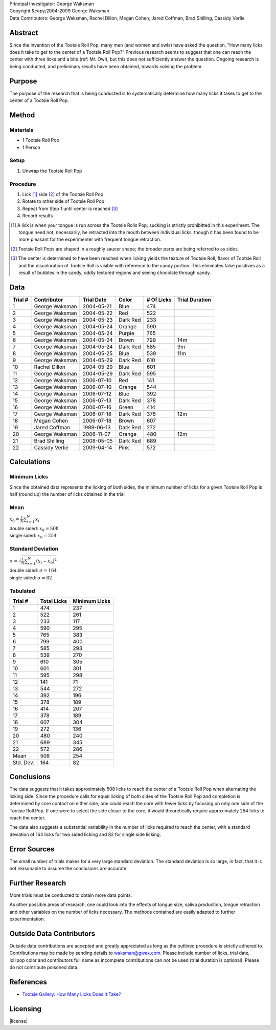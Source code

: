 .. title: Tootsie Roll Pop: How many licks?
.. slug: tootsiepop
.. tags: mathjax
.. type: text

| Principal Investigator: George Waksman
| Copyright &copy;2004-2009 George Waksman
| Data Contributors: George Waksman, Rachel Dillon, Megan Cohen, Jared Coffman, Brad Shilling, Cassidy Verlie


Abstract
========

Since the invention of the Tootsie Roll Pop, many men (and women and owls)
have asked the question, "How many licks does it take to get to the center of
a Tootsie Roll Pop?" Previous research seems to suggest that one can reach
the center with three licks and a bite (ref: Mr. Owl), but this does not
sufficiently answer the question. Ongoing research is being conducted, and
preliminary results have been obtained, towards solving the problem.


Purpose
=======

The purpose of the research that is being conducted is to systematically
determine how many licks it takes to get to the center of a Tootsie Roll
Pop.


Method
======

Materials
---------

* 1 Tootsie Roll Pop
* 1 Person

Setup
-----

#. Unwrap the Tootsie Roll Pop

Procedure
---------

#. Lick [#lick]_ side [#side]_ of the Tootsie Roll Pop
#. Rotate to other side of Tootsie Roll Pop
#. Repeat from Step 1 until center is reached [#center]_
#. Record results

.. [#lick] A lick is when your tongue is run across the Tootsie Rolls Pop; sucking
    is strictly prohibitted in this experiment. The tongue need not,
    necessarily, be retracted into the mouth between individual licks, though
    it has been found to be more pleasant for the experimenter with frequent
    tongue retraction.

.. [#side] Tootsie Roll Pops are shaped in a roughly saucer shape; the broader
    parts are being referred to as sides.

.. [#center] The center is determined to have been reached when licking yields
    the texture of Tootsie Roll, flavor of Tootsie Roll and the discoloration
    of Tootsie Roll is visible with reference to the candy portion. This
    eliminates false positives as a result of bubbles in the candy, oddly
    textured regions and seeing chocolate through candy.


Data
====

+---------+----------------+------------+----------+------------+----------------+
| Trial # | Contributor    | Trial Date | Color    | # Of Licks | Trial Duration |
+=========+================+============+==========+============+================+
| 1       | George Waksman | 2004-05-21 | Blue     | 474        |                |
+---------+----------------+------------+----------+------------+----------------+
| 2       | George Waksman | 2004-05-22 | Red      | 522        |                |
+---------+----------------+------------+----------+------------+----------------+
| 3       | George Waksman | 2004-05-23 | Dark Red | 233        |                |
+---------+----------------+------------+----------+------------+----------------+
| 4       | George Waksman | 2004-05-24 | Orange   | 590        |                |
+---------+----------------+------------+----------+------------+----------------+
| 5       | George Waksman | 2004-05-24 | Purple   | 765        |                |
+---------+----------------+------------+----------+------------+----------------+
| 6       | George Waksman | 2004-05-24 | Brown    | 799        | 14m            |
+---------+----------------+------------+----------+------------+----------------+
| 7       | George Waksman | 2004-05-24 | Dark Red | 585        | 9m             |
+---------+----------------+------------+----------+------------+----------------+
| 8       | George Waksman | 2004-05-25 | Blue     | 539        | 11m            |
+---------+----------------+------------+----------+------------+----------------+
| 9       | George Waksman | 2004-05-29 | Dark Red | 610        |                |
+---------+----------------+------------+----------+------------+----------------+
| 10      | Rachel Dillon  | 2004-05-29 | Blue     | 601        |                |
+---------+----------------+------------+----------+------------+----------------+
| 11      | George Waksman | 2004-05-29 | Dark Red | 595        |                |
+---------+----------------+------------+----------+------------+----------------+
| 12      | George Waksman | 2006-07-10 | Red      | 141        |                |
+---------+----------------+------------+----------+------------+----------------+
| 13      | George Waksman | 2006-07-10 | Orange   | 544        |                |
+---------+----------------+------------+----------+------------+----------------+
| 14      | George Waksman | 2006-07-12 | Blue     | 392        |                |
+---------+----------------+------------+----------+------------+----------------+
| 15      | George Waksman | 2006-07-13 | Dark Red | 378        |                |
+---------+----------------+------------+----------+------------+----------------+
| 16      | George Waksman | 2006-07-16 | Green    | 414        |                |
+---------+----------------+------------+----------+------------+----------------+
| 17      | George Waksman | 2006-07-18 | Dark Red | 378        | 12m            |
+---------+----------------+------------+----------+------------+----------------+
| 18      | Megan Cohen    | 2006-07-18 | Brown    | 607        |                |
+---------+----------------+------------+----------+------------+----------------+
| 19      | Jared Coffman  | 1988-06-13 | Dark Red | 272        |                |
+---------+----------------+------------+----------+------------+----------------+
| 20      | George Waksman | 2006-11-07 | Orange   | 480        | 12m            |
+---------+----------------+------------+----------+------------+----------------+
| 21      | Brad Shilling  | 2008-05-05 | Dark Red | 689        |                |
+---------+----------------+------------+----------+------------+----------------+
| 22      | Cassidy Verlie | 2009-04-14 | Pink     | 572        |                |
+---------+----------------+------------+----------+------------+----------------+


Calculations
============

Minimum Licks
-------------

Since the obtained data represents the licking of both sides, the minimum
number of licks for a given Tootsie Roll Pop is half (round up) the number
of licks obtained in the trial

Mean
----

| :math:`x_0 = \frac{1}{N} \sum_{i = 1}^N x_i`
| double sided: :math:`x_0 = 508`
| single sided: :math:`x_0 = 254`

Standard Deviation
------------------

| :math:`\sigma = \sqrt{\frac{1}{N} \sum_{i = 1}^N (x_i - x_0)^2}`
| double sided: :math:`\sigma = 164`
| single sided: :math:`\sigma = 82`

Tabulated
---------

+-----------+-------------+---------------+
| Trial #   | Total Licks | Minimum Licks |
+===========+=============+===============+
| 1         | 474         | 237           |
+-----------+-------------+---------------+
| 2         | 522         | 261           |
+-----------+-------------+---------------+
| 3         | 233         | 117           |
+-----------+-------------+---------------+
| 4         | 590         | 295           |
+-----------+-------------+---------------+
| 5         | 765         | 383           |
+-----------+-------------+---------------+
| 6         | 799         | 400           |
+-----------+-------------+---------------+
| 7         | 585         | 293           |
+-----------+-------------+---------------+
| 8         | 539         | 270           |
+-----------+-------------+---------------+
| 9         | 610         | 305           |
+-----------+-------------+---------------+
| 10        | 601         | 301           |
+-----------+-------------+---------------+
| 11        | 595         | 298           |
+-----------+-------------+---------------+
| 12        | 141         | 71            |
+-----------+-------------+---------------+
| 13        | 544         | 272           |
+-----------+-------------+---------------+
| 14        | 392         | 196           |
+-----------+-------------+---------------+
| 15        | 378         | 189           |
+-----------+-------------+---------------+
| 16        | 414         | 207           |
+-----------+-------------+---------------+
| 17        | 378         | 189           |
+-----------+-------------+---------------+
| 18        | 607         | 304           |
+-----------+-------------+---------------+
| 19        | 272         | 136           |
+-----------+-------------+---------------+
| 20        | 480         | 240           |
+-----------+-------------+---------------+
| 21        | 689         | 345           |
+-----------+-------------+---------------+
| 22        | 572         | 286           |
+-----------+-------------+---------------+
| Mean      | 508         | 254           |
+-----------+-------------+---------------+
| Std. Dev. | 164         | 82            |
+-----------+-------------+---------------+


Conclusions
===========

The data suggests that it takes approximately 508 licks to reach the center
of a Tootsie Roll Pop when alternating the licking side. Since the procedure
calls for equal licking of both sides of the Tootsie Roll Pop and completion
is determined by core contact on either side, one could reach the core with
fewer licks by focusing on only one side of the Tootsie Roll Pop. If one were
to select the side closer to the core, it would theoretically require
approximately 254 licks to reach the center.

The data also suggests a substantial variability in the number of licks
required to reach the center, with a standard deviation of 164 licks for two
sided licking and 82 for single side licking.


Error Sources
=============

The small number of trials makes for a very large standard deviation. The
standard deviation is so large, in fact, that it is not reasonable to assume
the conclusions are accurate.


Further Research
================

More trials must be conducted to obtain more data points.

As other possible areas of research, one could look into the effects of
tongue size, saliva production, tongue retraction and other variables on the
number of licks necessary. The methods contained are easily adapted to further
experimentation.


Outside Data Contributors
=========================

Outside data contributions are accepted and greatly appreciated as long as
the outlined procedure is strictly adhered to. Contributions may be made by
sending details to waksman@gwax.com. Please include number of licks, trial date,
lollipop color and contributors full name as incomplete contributions can not
be used (trial duration is optional). Please do not contribute poisoned
data.


References
==========

* `Tootsie Gallery: How Many Licks Does It Take? <http://www.tootsie.com/howmanylick-experiments>`_


Licensing
=========

|license|

.. |license| raw:: html

    <a rel="license" href="http://creativecommons.org/licenses/by-sa/4.0/"><img
    alt="Creative Commons License" style="border-width:0"
    src="https://i.creativecommons.org/l/by-sa/4.0/88x31.png" /></a><br />
    This work is licensed under a <a
    rel="license" href="http://creativecommons.org/licenses/by-sa/4.0/">Creative
    Commons Attribution-ShareAlike 4.0 International License</a>.
